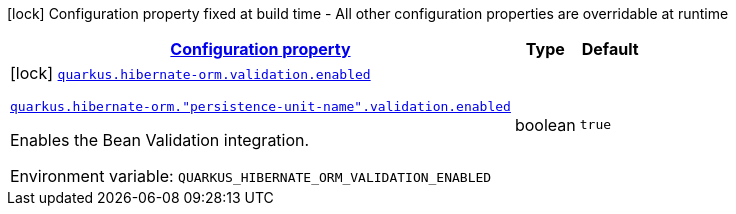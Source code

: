 
:summaryTableId: quarkus-hibernate-orm-config-group-hibernate-orm-config-persistence-unit-hibernate-orm-config-persistence-validation
[.configuration-legend]
icon:lock[title=Fixed at build time] Configuration property fixed at build time - All other configuration properties are overridable at runtime
[.configuration-reference, cols="80,.^10,.^10"]
|===

h|[[quarkus-hibernate-orm-config-group-hibernate-orm-config-persistence-unit-hibernate-orm-config-persistence-validation_configuration]]link:#quarkus-hibernate-orm-config-group-hibernate-orm-config-persistence-unit-hibernate-orm-config-persistence-validation_configuration[Configuration property]

h|Type
h|Default

a|icon:lock[title=Fixed at build time] [[quarkus-hibernate-orm-config-group-hibernate-orm-config-persistence-unit-hibernate-orm-config-persistence-validation_quarkus-hibernate-orm-validation-enabled]]`link:#quarkus-hibernate-orm-config-group-hibernate-orm-config-persistence-unit-hibernate-orm-config-persistence-validation_quarkus-hibernate-orm-validation-enabled[quarkus.hibernate-orm.validation.enabled]`

`link:#quarkus-hibernate-orm-config-group-hibernate-orm-config-persistence-unit-hibernate-orm-config-persistence-validation_quarkus-hibernate-orm-validation-enabled[quarkus.hibernate-orm."persistence-unit-name".validation.enabled]`


[.description]
--
Enables the Bean Validation integration.

ifdef::add-copy-button-to-env-var[]
Environment variable: env_var_with_copy_button:+++QUARKUS_HIBERNATE_ORM_VALIDATION_ENABLED+++[]
endif::add-copy-button-to-env-var[]
ifndef::add-copy-button-to-env-var[]
Environment variable: `+++QUARKUS_HIBERNATE_ORM_VALIDATION_ENABLED+++`
endif::add-copy-button-to-env-var[]
--|boolean 
|`true`

|===